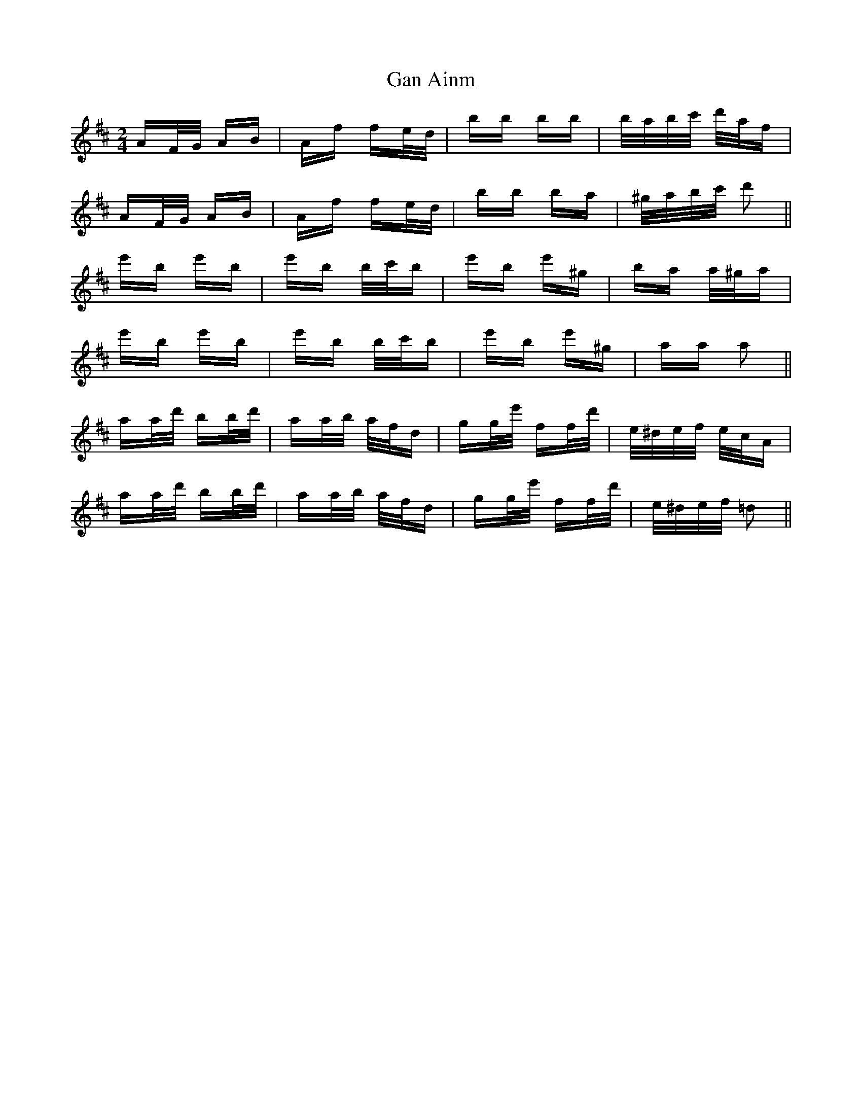 X: 14776
T: Gan Ainm
R: polka
M: 2/4
K: Dmajor
AF/G/ AB|Af fe/d/|bb bb|b/a/b/c'/ d'/a/f|
AF/G/ AB|Af fe/d/|bb ba|^g/a/b/c'/ d'2||
e'b e'b|e'b b/c'/b|e'b e'^g|ba a/^g/a|
e'b e'b|e'b b/c'/b|e'b e'^g|aa a2||
aa/d'/ bb/d'/|aa/b/ a/f/d|gg/e'/ ff/d'/|e/^d/e/f/ e/c/A|
aa/d'/ bb/d'/|aa/b/ a/f/d|gg/e'/ ff/d'/|e/^d/e/f/ =d2||

